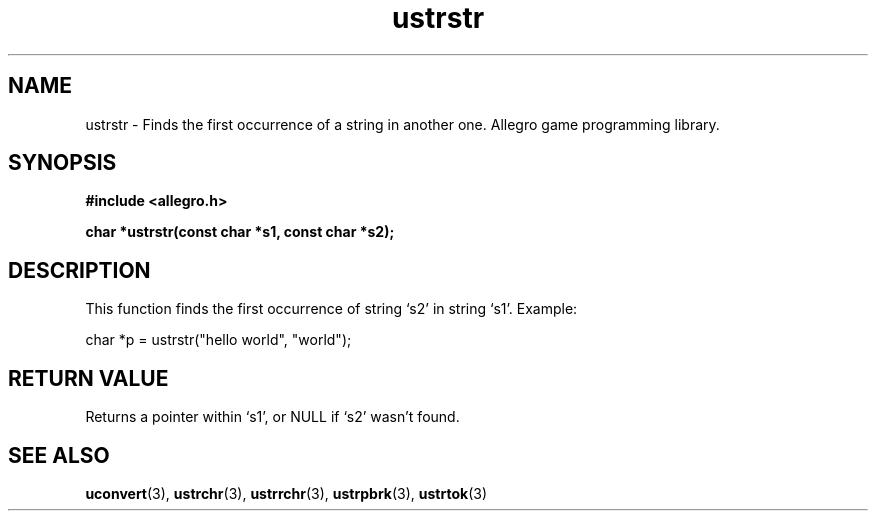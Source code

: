 .\" Generated by the Allegro makedoc utility
.TH ustrstr 3 "version 4.4.3" "Allegro" "Allegro manual"
.SH NAME
ustrstr \- Finds the first occurrence of a string in another one. Allegro game programming library.\&
.SH SYNOPSIS
.B #include <allegro.h>

.sp
.B char *ustrstr(const char *s1, const char *s2);
.SH DESCRIPTION
This function finds the first occurrence of string `s2' in string `s1'.
Example:

.nf
   char *p = ustrstr("hello world", "world");
.fi
.SH "RETURN VALUE"
Returns a pointer within `s1', or NULL if `s2' wasn't found.

.SH SEE ALSO
.BR uconvert (3),
.BR ustrchr (3),
.BR ustrrchr (3),
.BR ustrpbrk (3),
.BR ustrtok (3)
